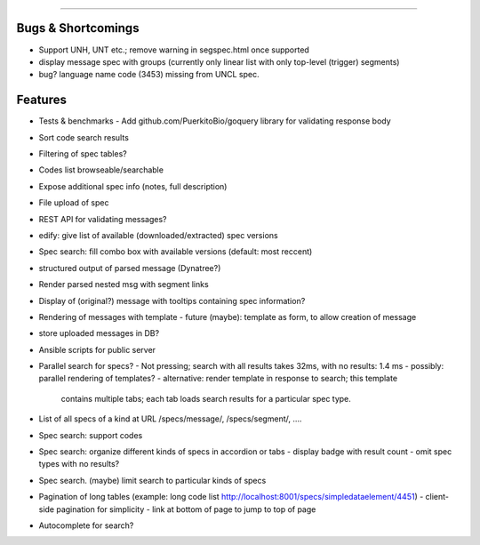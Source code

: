 =====

Bugs & Shortcomings
-------------------

- Support UNH, UNT etc.; remove warning in segspec.html once supported
- display message spec with groups (currently only linear list with only 
  top-level (trigger) segments)
- bug? language name code (3453) missing from UNCL spec.   

Features
--------

- Tests & benchmarks
  - Add github.com/PuerkitoBio/goquery library for validating response body
- Sort code search results
- Filtering of spec tables?
- Codes list browseable/searchable
- Expose additional spec info (notes, full description)
- File upload of spec
- REST API for validating messages?
- edify: give list of available (downloaded/extracted) spec versions
- Spec search: fill combo box with available versions (default: most reccent)
- structured output of parsed message (Dynatree?)
- Render parsed nested msg with segment links
- Display of (original?) message with tooltips containing spec information?
- Rendering of messages with template
  - future (maybe): template as form, to allow creation of message
- store uploaded messages in DB?
- Ansible scripts for public server
- Parallel search for specs?
  - Not pressing; search with all results takes 32ms, with no results: 1.4 ms
  - possibly: parallel rendering of templates?
  - alternative: render template in response to search; this template
    contains multiple tabs; each tab loads search results for a particular
    spec type.
- List of all specs of a kind at URL /specs/message/, /specs/segment/, ....
- Spec search: support codes
- Spec search: organize different kinds of specs in accordion or tabs
  - display badge with result count
  - omit spec types with no results?
- Spec search. (maybe) limit search to particular kinds of specs
- Pagination of long tables (example: long code list http://localhost:8001/specs/simpledataelement/4451)
  - client-side pagination for simplicity
  - link at bottom of page to jump to top of page
- Autocomplete for search?



